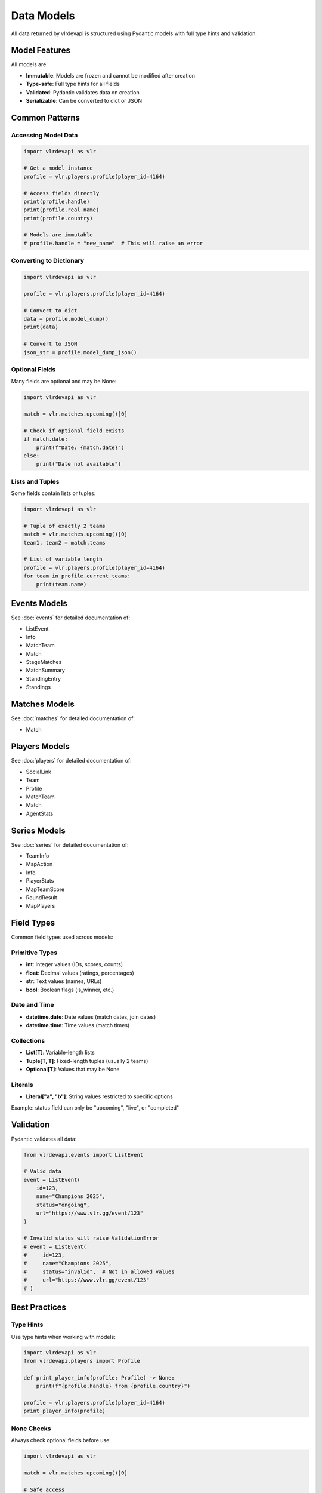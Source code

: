Data Models
===========

All data returned by vlrdevapi is structured using Pydantic models with full type hints and validation.

Model Features
--------------

All models are:

- **Immutable**: Models are frozen and cannot be modified after creation
- **Type-safe**: Full type hints for all fields
- **Validated**: Pydantic validates data on creation
- **Serializable**: Can be converted to dict or JSON

Common Patterns
---------------

Accessing Model Data
~~~~~~~~~~~~~~~~~~~~

.. code-block:: python

   import vlrdevapi as vlr

   # Get a model instance
   profile = vlr.players.profile(player_id=4164)
   
   # Access fields directly
   print(profile.handle)
   print(profile.real_name)
   print(profile.country)
   
   # Models are immutable
   # profile.handle = "new_name"  # This will raise an error

Converting to Dictionary
~~~~~~~~~~~~~~~~~~~~~~~~

.. code-block:: python

   import vlrdevapi as vlr

   profile = vlr.players.profile(player_id=4164)
   
   # Convert to dict
   data = profile.model_dump()
   print(data)
   
   # Convert to JSON
   json_str = profile.model_dump_json()

Optional Fields
~~~~~~~~~~~~~~~

Many fields are optional and may be None:

.. code-block:: python

   import vlrdevapi as vlr

   match = vlr.matches.upcoming()[0]
   
   # Check if optional field exists
   if match.date:
       print(f"Date: {match.date}")
   else:
       print("Date not available")

Lists and Tuples
~~~~~~~~~~~~~~~~

Some fields contain lists or tuples:

.. code-block:: python

   import vlrdevapi as vlr

   # Tuple of exactly 2 teams
   match = vlr.matches.upcoming()[0]
   team1, team2 = match.teams
   
   # List of variable length
   profile = vlr.players.profile(player_id=4164)
   for team in profile.current_teams:
       print(team.name)

Events Models
-------------

See :doc:`events` for detailed documentation of:

- ListEvent
- Info
- MatchTeam
- Match
- StageMatches
- MatchSummary
- StandingEntry
- Standings

Matches Models
--------------

See :doc:`matches` for detailed documentation of:

- Match

Players Models
--------------

See :doc:`players` for detailed documentation of:

- SocialLink
- Team
- Profile
- MatchTeam
- Match
- AgentStats

Series Models
-------------

See :doc:`series` for detailed documentation of:

- TeamInfo
- MapAction
- Info
- PlayerStats
- MapTeamScore
- RoundResult
- MapPlayers

Field Types
-----------

Common field types used across models:

Primitive Types
~~~~~~~~~~~~~~~

- **int**: Integer values (IDs, scores, counts)
- **float**: Decimal values (ratings, percentages)
- **str**: Text values (names, URLs)
- **bool**: Boolean flags (is_winner, etc.)

Date and Time
~~~~~~~~~~~~~

- **datetime.date**: Date values (match dates, join dates)
- **datetime.time**: Time values (match times)

Collections
~~~~~~~~~~~

- **List[T]**: Variable-length lists
- **Tuple[T, T]**: Fixed-length tuples (usually 2 teams)
- **Optional[T]**: Values that may be None

Literals
~~~~~~~~

- **Literal["a", "b"]**: String values restricted to specific options

Example: status field can only be "upcoming", "live", or "completed"

Validation
----------

Pydantic validates all data:

.. code-block:: python

   from vlrdevapi.events import ListEvent
   
   # Valid data
   event = ListEvent(
       id=123,
       name="Champions 2025",
       status="ongoing",
       url="https://www.vlr.gg/event/123"
   )
   
   # Invalid status will raise ValidationError
   # event = ListEvent(
   #     id=123,
   #     name="Champions 2025",
   #     status="invalid",  # Not in allowed values
   #     url="https://www.vlr.gg/event/123"
   # )

Best Practices
--------------

Type Hints
~~~~~~~~~~

Use type hints when working with models:

.. code-block:: python

   import vlrdevapi as vlr
   from vlrdevapi.players import Profile
   
   def print_player_info(profile: Profile) -> None:
       print(f"{profile.handle} from {profile.country}")
   
   profile = vlr.players.profile(player_id=4164)
   print_player_info(profile)

None Checks
~~~~~~~~~~~

Always check optional fields before use:

.. code-block:: python

   import vlrdevapi as vlr

   match = vlr.matches.upcoming()[0]
   
   # Safe access
   if match.date:
       print(f"Date: {match.date.isoformat()}")
   
   # Or use default value
   date_str = match.date.isoformat() if match.date else "TBD"

Iteration
~~~~~~~~~

Iterate over lists safely:

.. code-block:: python

   import vlrdevapi as vlr

   profile = vlr.players.profile(player_id=4164)
   
   # Check if list has items
   if profile.current_teams:
       for team in profile.current_teams:
           print(team.name)
   else:
       print("No current teams")
